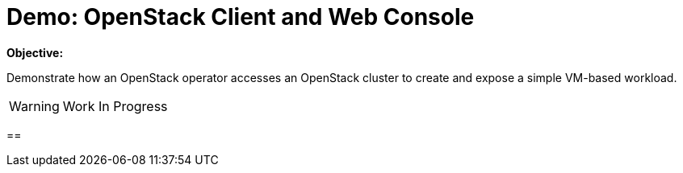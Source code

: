 = Demo: OpenStack Client and Web Console

*Objective:*

Demonstrate how an OpenStack operator accesses an OpenStack cluster to create and expose a simple VM-based workload.

WARNING: Work In Progress

== 


